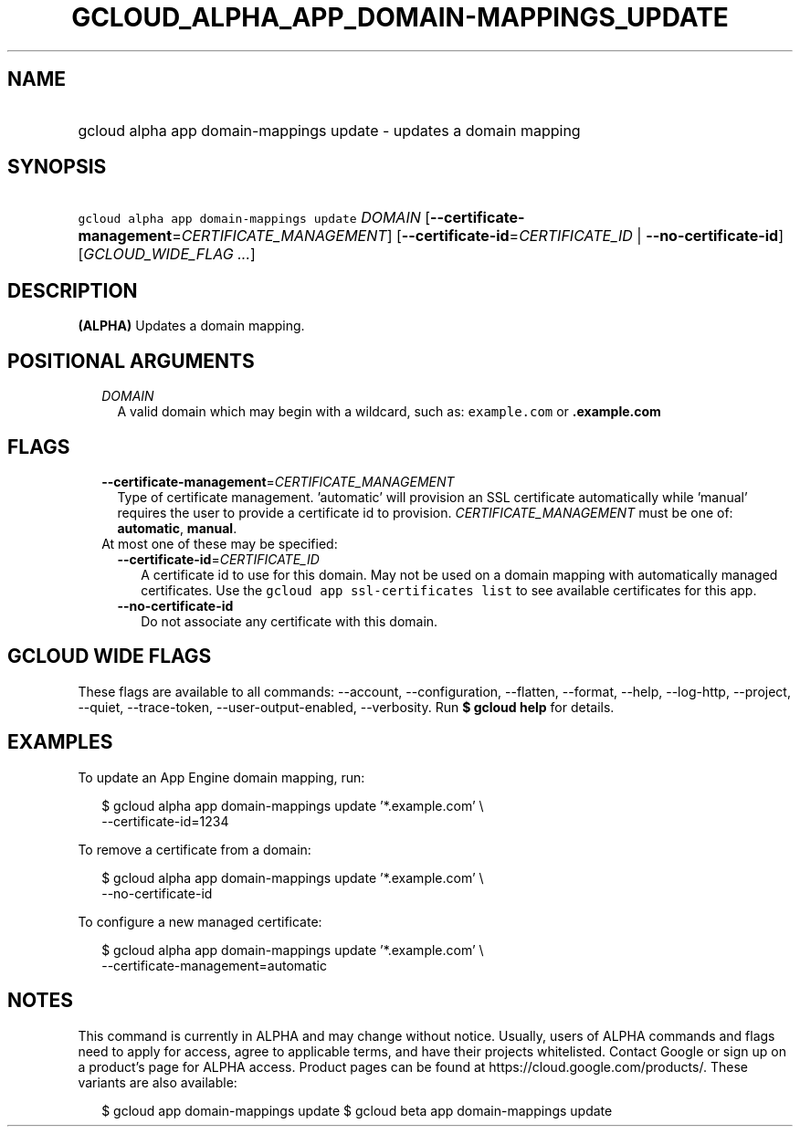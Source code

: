 
.TH "GCLOUD_ALPHA_APP_DOMAIN\-MAPPINGS_UPDATE" 1



.SH "NAME"
.HP
gcloud alpha app domain\-mappings update \- updates a domain mapping



.SH "SYNOPSIS"
.HP
\f5gcloud alpha app domain\-mappings update\fR \fIDOMAIN\fR [\fB\-\-certificate\-management\fR=\fICERTIFICATE_MANAGEMENT\fR] [\fB\-\-certificate\-id\fR=\fICERTIFICATE_ID\fR\ |\ \fB\-\-no\-certificate\-id\fR] [\fIGCLOUD_WIDE_FLAG\ ...\fR]



.SH "DESCRIPTION"

\fB(ALPHA)\fR Updates a domain mapping.



.SH "POSITIONAL ARGUMENTS"

.RS 2m
.TP 2m
\fIDOMAIN\fR
A valid domain which may begin with a wildcard, such as: \f5example.com\fR or
\f5\fB.example.com\fR


\fR
.RE
.sp

.SH "FLAGS"

.RS 2m
.TP 2m
\fB\-\-certificate\-management\fR=\fICERTIFICATE_MANAGEMENT\fR
Type of certificate management. 'automatic' will provision an SSL certificate
automatically while 'manual' requires the user to provide a certificate id to
provision. \fICERTIFICATE_MANAGEMENT\fR must be one of: \fBautomatic\fR,
\fBmanual\fR.

.TP 2m

At most one of these may be specified:

.RS 2m
.TP 2m
\fB\-\-certificate\-id\fR=\fICERTIFICATE_ID\fR
A certificate id to use for this domain. May not be used on a domain mapping
with automatically managed certificates. Use the \f5gcloud app ssl\-certificates
list\fR to see available certificates for this app.

.TP 2m
\fB\-\-no\-certificate\-id\fR
Do not associate any certificate with this domain.


.RE
.RE
.sp

.SH "GCLOUD WIDE FLAGS"

These flags are available to all commands: \-\-account, \-\-configuration,
\-\-flatten, \-\-format, \-\-help, \-\-log\-http, \-\-project, \-\-quiet,
\-\-trace\-token, \-\-user\-output\-enabled, \-\-verbosity. Run \fB$ gcloud
help\fR for details.



.SH "EXAMPLES"

To update an App Engine domain mapping, run:

.RS 2m
$ gcloud alpha app domain\-mappings update '*.example.com'          \e
           \-\-certificate\-id=1234
.RE

To remove a certificate from a domain:

.RS 2m
$ gcloud alpha app domain\-mappings update '*.example.com'          \e
           \-\-no\-certificate\-id
.RE

To configure a new managed certificate:

.RS 2m
$ gcloud alpha app domain\-mappings update '*.example.com'          \e
           \-\-certificate\-management=automatic
.RE



.SH "NOTES"

This command is currently in ALPHA and may change without notice. Usually, users
of ALPHA commands and flags need to apply for access, agree to applicable terms,
and have their projects whitelisted. Contact Google or sign up on a product's
page for ALPHA access. Product pages can be found at
https://cloud.google.com/products/. These variants are also available:

.RS 2m
$ gcloud app domain\-mappings update
$ gcloud beta app domain\-mappings update
.RE

